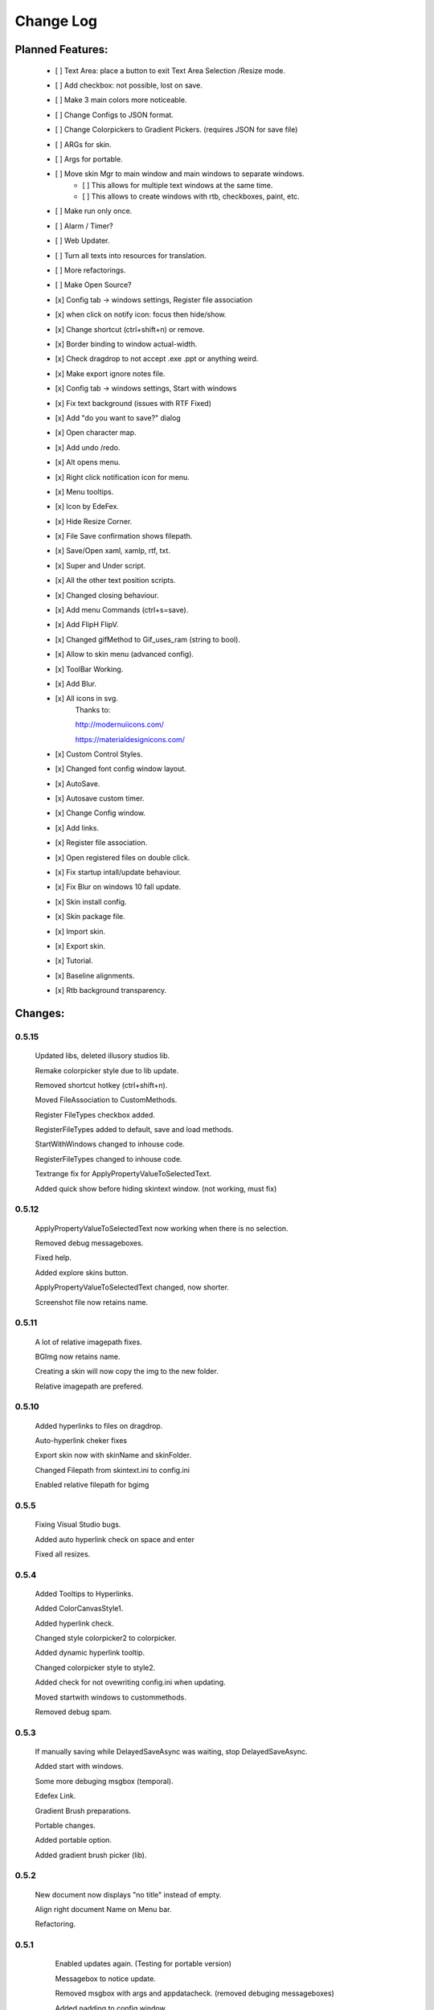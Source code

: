 ============
Change Log
============

Planned Features:
-----------------

    - [ ] Text Area: place a button to exit Text Area Selection /Resize mode.
    - [ ] Add checkbox: not possible, lost on save.
    - [ ] Make 3 main colors more noticeable.
    - [ ] Change Configs to JSON format.
    - [ ] Change Colorpickers to Gradient Pickers. (requires JSON for save file)
    - [ ] ARGs for skin.
    - [ ] Args for portable.
    - [ ] Move skin Mgr to main window and main windows to separate windows.
        - [ ] This allows for multiple text windows at the same time.
        - [ ] This allows to create windows with rtb, checkboxes, paint, etc.
    - [ ] Make run only once.
    - [ ] Alarm / Timer?
    - [ ] Web Updater.
    - [ ] Turn all texts into resources for translation.
    - [ ] More refactorings.
    - [ ] Make Open Source?

    - [x] Config tab -> windows settings, Register file association
    - [x] when click on notify icon: focus then hide/show.
    - [x] Change shortcut (ctrl+shift+n) or remove.
    - [x] Border binding to window actual-width.
    - [x] Check dragdrop to not accept .exe .ppt or anything weird.
    - [x] Make export ignore notes file.
    - [x] Config tab -> windows settings, Start with windows
    - [x] Fix text background (issues with RTF Fixed)
    - [x] Add "do you want to save?" dialog
    - [x] Open character map.
    - [x] Add undo /redo.
    - [x] Alt opens menu.
    - [x] Right click notification icon for menu.
    - [x] Menu tooltips.
    - [x] Icon by EdeFex.
    - [x] Hide Resize Corner.
    - [x] File Save confirmation shows filepath.
    - [x] Save/Open xaml, xamlp, rtf, txt.
    - [x] Super and Under script.
    - [x] All the other text position scripts.
    - [x] Changed closing behaviour.
    - [x] Add menu Commands (ctrl+s=save).
    - [x] Add FlipH FlipV.
    - [x] Changed gifMethod to Gif_uses_ram (string to bool).
    - [x] Allow to skin menu (advanced config).
    - [x] ToolBar Working.
    - [x] Add Blur.
    - [x] All icons in svg.
        Thanks to:

        `http://modernuiicons.com/ <http://modernuiicons.com/>`_

        `https://materialdesignicons.com/ <https://materialdesignicons.com/>`_

    - [x] Custom Control Styles.
    - [x] Changed font config window layout.
    - [x] AutoSave.
    - [x] Autosave custom timer.
    - [x] Change Config window.
    - [x] Add links.
    - [x] Register file association.
    - [x] Open registered files on double click.
    - [x] Fix startup intall/update behaviour.
    - [x] Fix Blur on windows 10 fall update.
    - [x] Skin install config.
    - [x] Skin package file.
    - [x] Import skin.
    - [x] Export skin.
    - [x] Tutorial.
    - [x] Baseline alignments.
    - [x] Rtb background transparency.

Changes:
--------

0.5.15
******

    Updated libs, deleted illusory studios lib.

    Remake colorpicker style due to lib update.

    Removed shortcut hotkey (ctrl+shift+n).

    Moved FileAssociation to CustomMethods.

    Register FileTypes checkbox added.

    RegisterFileTypes added to default, save and load methods.

    StartWithWindows changed to inhouse code.

    RegisterFileTypes changed to inhouse code.

    Textrange fix for ApplyPropertyValueToSelectedText.

    Added quick show before hiding skintext window. (not working, must fix)

0.5.12
*******

    ApplyPropertyValueToSelectedText now working when there is no selection.

    Removed debug messageboxes.

    Fixed help.

    Added explore skins button.

    ApplyPropertyValueToSelectedText changed, now shorter.

    Screenshot file now retains name.

0.5.11
******

    A lot of relative imagepath fixes.

    BGImg now retains name.

    Creating a skin will now copy the img to the new folder.

    Relative imagepath are prefered.

0.5.10
******

    Added hyperlinks to files on dragdrop.

    Auto-hyperlink cheker fixes

    Export skin now with skinName and skinFolder.

    Changed Filepath from skintext.ini to config.ini

    Enabled relative filepath for bgimg

0.5.5
*****

    Fixing Visual Studio bugs.

    Added auto hyperlink check on space and enter

    Fixed all resizes.

0.5.4
*****

    Added Tooltips to Hyperlinks.

    Added ColorCanvasStyle1.

    Added hyperlink check.

    Changed style colorpicker2 to colorpicker.

    Added dynamic hyperlink tooltip.

    Changed colorpicker style to style2.

    Added check for not ovewriting config.ini when updating.

    Moved startwith windows to custommethods.

    Removed debug spam.

0.5.3
*****

    If manually saving while DelayedSaveAsync was waiting, stop DelayedSaveAsync.

    Added start with windows.

    Some more debuging msgbox (temporal).

    Edefex Link.

    Gradient Brush preparations.

    Portable changes.

    Added portable option.

    Added gradient brush picker (lib).

0.5.2
*****

    New document now displays "no title" instead of empty.

    Align right document Name on Menu bar.

    Refactoring.

0.5.1
*****

    Enabled updates again. (Testing for portable version)

    Messagebox to notice update.

    Removed msgbox with args and appdatacheck. (removed debuging messageboxes)

    Added padding to config window.

   Fixed typo on config window.

   Fixed transparency on Help.

    Show in taskbar for config window.

    Focus opened windows.

    Show in taskbar for tool windows. (popups)

    Minor changes.

0.5.0
*****

    Better order for bitmapimage imports.

    Added creative commons image.

    Completed Help

    Added About.

    Text background transparency changes.

    Minor changes to about menu click.

0.2.0
*****
    Added some transparency to Tools background Color.

    Major change to app flow now:

        -Start

        -Check for parameters

        -Get appdatapath

        -Check if runing from appdata

        -if yes run acording to parameters

        -if not then check if appdata exists

          -Create-copy-update-register-shortcut

          -if error run as admin the above function

        -close current

        -open appdata exe

        -close, delete current exe

    Added Skin Management.

    First pass of tutorial.

    Re*order custommethods.

    Corrected lineheight tooltip.

    Mouseover changes.

    Window:load changes.

    BGblur fixes.

    Variuos minor changes.

0.1.96
******

    Dragdrop now takes images too!

    Fixes to dragdrop.

    Changed LoadImage a little.

    Changed copy to appdata behavior.


0.1.95
*******

    Warning fixes.

    Added DragDrop.

    Fixed 2 color config errors.

0.1.93
*******

    Refactored, reordered, organized, simplified.

    CodeMaid.


0.1.92
******

    Added hyperlink window.

    Changed flip from panel to border.

0.1.9
*****

    Error catching fixes.

    More warnings solved.

    Major and complete Refactoring.

    Deleted GifMethod Global variable.

    Some code formating.

    First step for skin support.

    Added new code analyzers.

    Warning suppressing.

    More warning killing.

    CodeMaid fixes.

    Code alignment fixes.

    Turned most static color to resources.

    Turned all StaticResources to DynamicResources.

    CodeMaid reordering.

    Moved test folders to new folder.

    Changed base colors.

    Added advanced config.

    Finished toolbar buttons.

    Changed all images to canvas.

    Added Blur.

    Font Family combobox working.

    Added combobox style.

    Window Test movement working.

    Changed grid to dockpanel

    Fixed size issues on dockpanel.

    Remake config window.

    Some refactoring of customMethods.

0.1.65
******

    Moved imagesource1X to Globals

    Changed all dynamic resource to static.

    Changed textbox to decimalupdown.

    Added flipimages.

    Solving Visual Studio Warnings

0.1.50
******

    Font Config window added fonsize textbox

    Font Config window added super/sub*script.

    Some refactoring.

    Added button icons.

    Moved Styles to glbal.

    Modified text flow direction.

    Added all the baseline alignments.

    Added Render Flip to Rich Text Box.

    Minor formating.

    Changed closing behaviour.

    Added render flip to config.ini Save/load

    Refactored an if on rtb_selectionchange()for ``DependencyProperty.UnsetValue``

    Added custom commands to Menu.

    Mayor refactor.

0.1.38
******

    More Refactoring.

    changed file type selector for Open and Save.

    File name now visible on menubar

0.1.35
******

    Lots of refactoring.

0.1.33
******

    save confirmation popup now displays the filepath

    Hyperlinks are now more visible.

0.1.32
******

    Minor fixes to tooltips

    Menu show with ALT more responsively

    Resize Corners can be hidden

0.1.31
******

    Added Tooltips to Configuration Window

0.1.30
******

    Now With GIT!